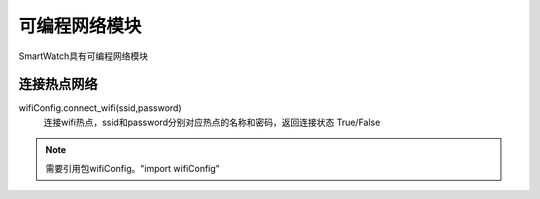 =========================
可编程网络模块
=========================

SmartWatch具有可编程网络模块

连接热点网络
=========================
wifiConfig.connect_wifi(ssid,password)
 连接wifi热点，ssid和password分别对应热点的名称和密码，返回连接状态 True/False


.. note:: 需要引用包wifiConfig。"import wifiConfig"
